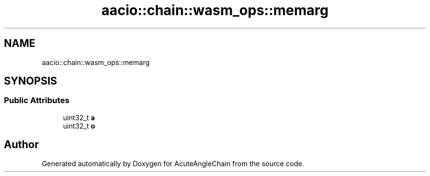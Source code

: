 .TH "aacio::chain::wasm_ops::memarg" 3 "Sun Jun 3 2018" "AcuteAngleChain" \" -*- nroff -*-
.ad l
.nh
.SH NAME
aacio::chain::wasm_ops::memarg
.SH SYNOPSIS
.br
.PP
.SS "Public Attributes"

.in +1c
.ti -1c
.RI "uint32_t \fBa\fP"
.br
.ti -1c
.RI "uint32_t \fBo\fP"
.br
.in -1c

.SH "Author"
.PP 
Generated automatically by Doxygen for AcuteAngleChain from the source code\&.

